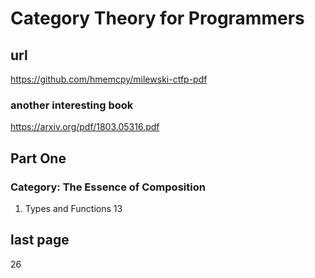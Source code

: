 * Category Theory for Programmers
** url
https://github.com/hmemcpy/milewski-ctfp-pdf
*** another interesting book
https://arxiv.org/pdf/1803.05316.pdf

** Part One
*** Category: The Essence of Composition
**** Types and Functions 13
** last page
26
